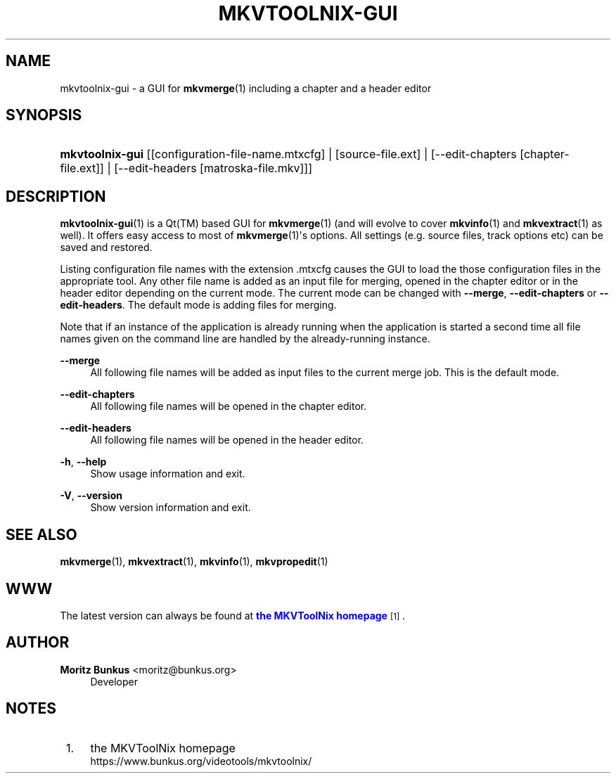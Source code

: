 '\" t
.\"     Title: mkvtoolnix-gui
.\"    Author: Moritz Bunkus <moritz@bunkus.org>
.\" Generator: DocBook XSL Stylesheets v1.78.1 <http://docbook.sf.net/>
.\"      Date: 2015-06-27
.\"    Manual: User Commands
.\"    Source: MKVToolNix 8.1.0
.\"  Language: English
.\"
.TH "MKVTOOLNIX\-GUI" "1" "2015\-06\-27" "MKVToolNix 8\&.1\&.0" "User Commands"
.\" -----------------------------------------------------------------
.\" * Define some portability stuff
.\" -----------------------------------------------------------------
.\" ~~~~~~~~~~~~~~~~~~~~~~~~~~~~~~~~~~~~~~~~~~~~~~~~~~~~~~~~~~~~~~~~~
.\" http://bugs.debian.org/507673
.\" http://lists.gnu.org/archive/html/groff/2009-02/msg00013.html
.\" ~~~~~~~~~~~~~~~~~~~~~~~~~~~~~~~~~~~~~~~~~~~~~~~~~~~~~~~~~~~~~~~~~
.ie \n(.g .ds Aq \(aq
.el       .ds Aq '
.\" -----------------------------------------------------------------
.\" * set default formatting
.\" -----------------------------------------------------------------
.\" disable hyphenation
.nh
.\" disable justification (adjust text to left margin only)
.ad l
.\" -----------------------------------------------------------------
.\" * MAIN CONTENT STARTS HERE *
.\" -----------------------------------------------------------------
.SH "NAME"
mkvtoolnix-gui \- a GUI for \fBmkvmerge\fR(1) including a chapter and a header editor
.SH "SYNOPSIS"
.HP \w'\fBmkvtoolnix\-gui\fR\ 'u
\fBmkvtoolnix\-gui\fR [[configuration\-file\-name\&.mtxcfg] | [source\-file\&.ext] | [\-\-edit\-chapters\ [chapter\-file\&.ext]] | [\-\-edit\-headers\ [matroska\-file\&.mkv]]]
.SH "DESCRIPTION"
.PP
\fBmkvtoolnix-gui\fR(1)
is a
Qt(TM)
based
GUI
for
\fBmkvmerge\fR(1)
(and will evolve to cover
\fBmkvinfo\fR(1)
and
\fBmkvextract\fR(1)
as well)\&. It offers easy access to most of
\fBmkvmerge\fR(1)\*(Aqs options\&. All settings (e\&.g\&. source files, track options etc) can be saved and restored\&.
.PP
Listing configuration file names with the extension
\&.mtxcfg
causes the GUI to load the those configuration files in the appropriate tool\&. Any other file name is added as an input file for merging, opened in the chapter editor or in the header editor depending on the current mode\&. The current mode can be changed with
\fB\-\-merge\fR,
\fB\-\-edit\-chapters\fR
or
\fB\-\-edit\-headers\fR\&. The default mode is adding files for merging\&.
.PP
Note that if an instance of the application is already running when the application is started a second time all file names given on the command line are handled by the already\-running instance\&.
.PP
\fB\-\-merge\fR
.RS 4
All following file names will be added as input files to the current merge job\&. This is the default mode\&.
.RE
.PP
\fB\-\-edit\-chapters\fR
.RS 4
All following file names will be opened in the chapter editor\&.
.RE
.PP
\fB\-\-edit\-headers\fR
.RS 4
All following file names will be opened in the header editor\&.
.RE
.PP
\fB\-h\fR, \fB\-\-help\fR
.RS 4
Show usage information and exit\&.
.RE
.PP
\fB\-V\fR, \fB\-\-version\fR
.RS 4
Show version information and exit\&.
.RE
.SH "SEE ALSO"
.PP
\fBmkvmerge\fR(1),
\fBmkvextract\fR(1),
\fBmkvinfo\fR(1),
\fBmkvpropedit\fR(1)
.SH "WWW"
.PP
The latest version can always be found at
\m[blue]\fBthe MKVToolNix homepage\fR\m[]\&\s-2\u[1]\d\s+2\&.
.SH "AUTHOR"
.PP
\fBMoritz Bunkus\fR <\&moritz@bunkus\&.org\&>
.RS 4
Developer
.RE
.SH "NOTES"
.IP " 1." 4
the MKVToolNix homepage
.RS 4
\%https://www.bunkus.org/videotools/mkvtoolnix/
.RE
